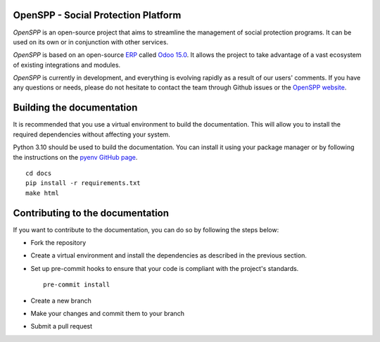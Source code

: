 OpenSPP - Social Protection Platform
====================================

`OpenSPP` is an open-source project that aims to streamline the management of social protection programs.
It can be used on its own or in conjunction with other services.

.. image:: docs/programs/images/openspp_overview.png
  :alt: OpenSPP overview

`OpenSPP` is based on an open-source `ERP <https://en.wikipedia.org/wiki/Enterprise_resource_planning>`_ called `Odoo 15.0 <https://odoo.com/documentation/15.0/>`_. It allows
the project to take advantage of a vast ecosystem of existing integrations and modules.

`OpenSPP` is currently in development, and everything is evolving rapidly as a result of our users' comments.
If you have any questions or needs, please do not hesitate to contact the team through Github
issues or the `OpenSPP website <https://openspp.org/>`_.


Building the documentation
==========================

It is recommended that you use a virtual environment to build the documentation. This will allow you to install
the required dependencies without affecting your system.

Python 3.10 should be used to build the documentation. You can install it using your package manager or by
following the instructions on the `pyenv GitHub page <https://github.com/pyenv/pyenv>`_.

::

  cd docs
  pip install -r requirements.txt
  make html

::

Contributing to the documentation
=================================

If you want to contribute to the documentation, you can do so by following the steps below:

- Fork the repository
- Create a virtual environment and install the dependencies as described in the previous section.
- Set up pre-commit hooks to ensure that your code is compliant with the project's standards.
  ::

    pre-commit install

- Create a new branch
- Make your changes and commit them to your branch
- Submit a pull request
